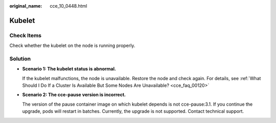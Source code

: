 :original_name: cce_10_0448.html

.. _cce_10_0448:

Kubelet
=======

Check Items
-----------

Check whether the kubelet on the node is running properly.

Solution
--------

-  **Scenario 1: The kubelet status is abnormal.**

   If the kubelet malfunctions, the node is unavailable. Restore the node and check again. For details, see :ref:`What Should I Do If a Cluster Is Available But Some Nodes Are Unavailable? <cce_faq_00120>`

-  **Scenario 2: The cce-pause version is incorrect.**

   The version of the pause container image on which kubelet depends is not cce-pause:3.1. If you continue the upgrade, pods will restart in batches. Currently, the upgrade is not supported. Contact technical support.
